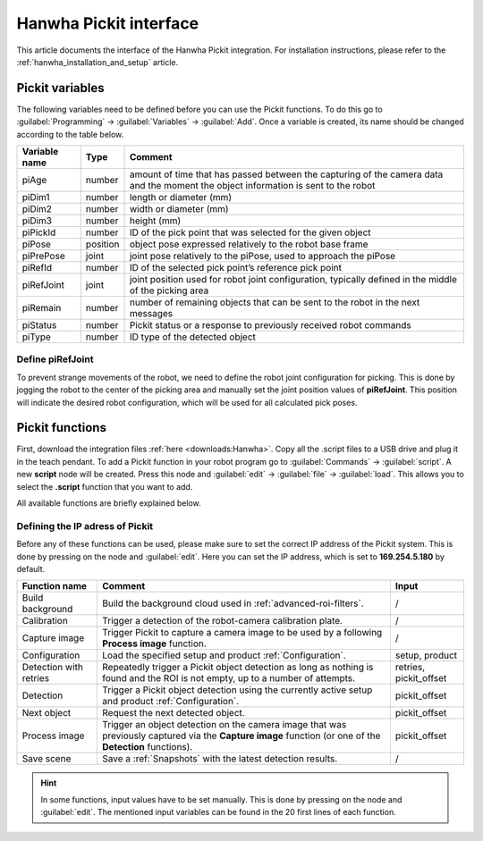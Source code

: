 .. _hanwha_pickit_interface:

Hanwha Pickit interface
=======================

This article documents the interface of the Hanwha Pickit integration.
For installation instructions, please refer to the :ref:`hanwha_installation_and_setup` article.

Pickit variables
----------------

The following variables need to be defined before you can use the Pickit functions.
To do this go to :guilabel:`Programming` → :guilabel:`Variables` → :guilabel:`Add`.
Once a variable is created, its name should be changed according to the table below.

+---------------+----------+------------------------------------------------------------------------------------------------------------------------------------+
| Variable name | Type     | Comment                                                                                                                            |
+===============+==========+====================================================================================================================================+
| piAge         | number   | amount of time that has passed between the capturing of the camera data and the moment the object information is sent to the robot |
+---------------+----------+------------------------------------------------------------------------------------------------------------------------------------+
| piDim1        | number   | length or diameter (mm)                                                                                                            |
+---------------+----------+------------------------------------------------------------------------------------------------------------------------------------+
| piDim2        | number   | width or diameter (mm)                                                                                                             |
+---------------+----------+------------------------------------------------------------------------------------------------------------------------------------+
| piDim3        | number   | height (mm)                                                                                                                        |
+---------------+----------+------------------------------------------------------------------------------------------------------------------------------------+
| piPickId      | number   | ID of the pick point that was selected for the given object                                                                        |
+---------------+----------+------------------------------------------------------------------------------------------------------------------------------------+
| piPose        | position | object pose expressed relatively to the robot base frame                                                                           |
+---------------+----------+------------------------------------------------------------------------------------------------------------------------------------+
| piPrePose     | joint    | joint pose relatively to the piPose, used to approach the piPose                                                                   |
+---------------+----------+------------------------------------------------------------------------------------------------------------------------------------+
| piRefId       | number   | ID of the selected pick point’s reference pick point                                                                               |
+---------------+----------+------------------------------------------------------------------------------------------------------------------------------------+
| piRefJoint    | joint    | joint position used for robot joint configuration, typically defined in the middle of the picking area                             |
+---------------+----------+------------------------------------------------------------------------------------------------------------------------------------+
| piRemain      | number   | number of remaining objects that can be sent to the robot in the next messages                                                     |
+---------------+----------+------------------------------------------------------------------------------------------------------------------------------------+
| piStatus      | number   | Pickit status or a response to previously received robot commands                                                                  |
+---------------+----------+------------------------------------------------------------------------------------------------------------------------------------+
| piType        | number   | ID type of the detected object                                                                                                     |
+---------------+----------+------------------------------------------------------------------------------------------------------------------------------------+

Define piRefJoint
~~~~~~~~~~~~~~~~~

To prevent strange movements of the robot, we need to define the robot joint configuration for picking.
This is done by jogging the robot to the center of the picking area and manually set the joint position values of **piRefJoint**.
This position will indicate the desired robot configuration, which will be used for all calculated pick poses. 

Pickit functions
----------------

First, download the integration files :ref:`here <downloads:Hanwha>`.
Copy all the .script files to a USB drive and plug it in the teach pendant.
To add a Pickit function in your robot program go to :guilabel:`Commands` → :guilabel:`script`.
A new **script** node will be created.
Press this node and :guilabel:`edit` → :guilabel:`file` → :guilabel:`load`.
This allows you to select the **.script** function that you want to add.

All available functions are briefly explained below.

Defining the IP adress of Pickit
~~~~~~~~~~~~~~~~~~~~~~~~~~~~~~~~

Before any of these functions can be used, please make sure to set the correct IP address of the Pickit system.
This is done by pressing on the node and :guilabel:`edit`.
Here you can set the IP address, which is set to **169.254.5.180** by default.

+------------------------+----------------------------------------------------------------------------------------------------------------------------------------------------------+------------------------+
| Function name          | Comment                                                                                                                                                  | Input                  |
+========================+==========================================================================================================================================================+========================+
| Build background       | Build the background cloud used in :ref:`advanced-roi-filters`.                                                                                          | /                      |
+------------------------+----------------------------------------------------------------------------------------------------------------------------------------------------------+------------------------+
| Calibration            | Trigger a detection of the robot-camera calibration plate.                                                                                               | /                      |
+------------------------+----------------------------------------------------------------------------------------------------------------------------------------------------------+------------------------+
| Capture image          | Trigger Pickit to capture a camera image to be used by a following **Process image** function.                                                           | /                      |
+------------------------+----------------------------------------------------------------------------------------------------------------------------------------------------------+------------------------+
| Configuration          | Load the specified setup and product :ref:`Configuration`.                                                                                               | setup, product         |
+------------------------+----------------------------------------------------------------------------------------------------------------------------------------------------------+------------------------+
| Detection with retries | Repeatedly trigger a Pickit object detection as long as nothing is found and the ROI is not empty, up to a number of attempts.                           | retries, pickit_offset |
+------------------------+----------------------------------------------------------------------------------------------------------------------------------------------------------+------------------------+
| Detection              | Trigger a Pickit object detection using the currently active setup and product :ref:`Configuration`.                                                     | pickit_offset          |
+------------------------+----------------------------------------------------------------------------------------------------------------------------------------------------------+------------------------+
| Next object            | Request the next detected object.                                                                                                                        | pickit_offset          |
+------------------------+----------------------------------------------------------------------------------------------------------------------------------------------------------+------------------------+
| Process image          | Trigger an object detection on the camera image that was previously captured via the **Capture image** function (or one of the **Detection** functions). | pickit_offset          |
+------------------------+----------------------------------------------------------------------------------------------------------------------------------------------------------+------------------------+
| Save scene             | Save a :ref:`Snapshots` with the latest detection results.                                                                                               | /                      |
+------------------------+----------------------------------------------------------------------------------------------------------------------------------------------------------+------------------------+

.. hint:: In some functions, input values have to be set manually.
  This is done by pressing on the node and :guilabel:`edit`.
  The mentioned input variables can be found in the 20 first lines of each function.
